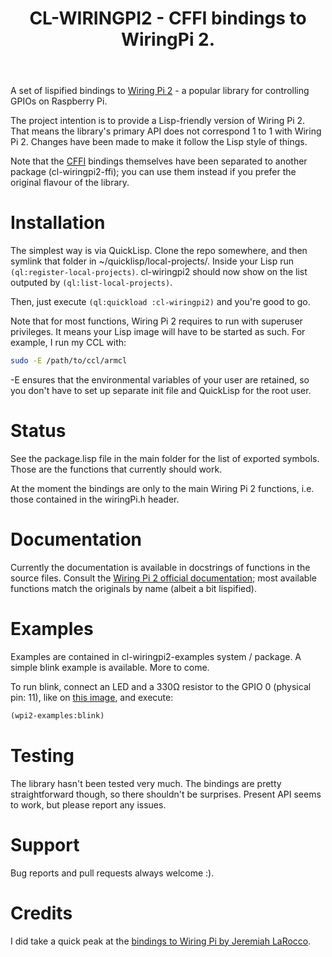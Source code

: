 #+title: CL-WIRINGPI2 - CFFI bindings to WiringPi 2.

A set of lispified bindings to [[http://wiringpi.com/][Wiring Pi 2]] - a popular library for controlling GPIOs
on Raspberry Pi.

The project intention is to provide a Lisp-friendly version of Wiring Pi 2. That means
the library's primary API does not correspond 1 to 1 with Wiring Pi 2. Changes have been made
to make it follow the Lisp style of things.

Note that the [[https://common-lisp.net/project/cffi/][CFFI]] bindings themselves have been separated to another
package (cl-wiringpi2-ffi); you can use them instead if you prefer the
original flavour of the library.

* Installation

The simplest way is via QuickLisp. Clone the repo somewhere, and then symlink that folder
in ~/quicklisp/local-projects/. Inside your Lisp run =(ql:register-local-projects)=.
cl-wiringpi2 should now show on the list outputed by =(ql:list-local-projects)=.

Then, just execute =(ql:quickload :cl-wiringpi2)= and you're good to go.

Note that for most functions, Wiring Pi 2 requires to run with superuser privileges. It means
your Lisp image will have to be started as such. For example, I run my CCL with:

#+BEGIN_SRC sh
  sudo -E /path/to/ccl/armcl
#+END_SRC

-E ensures that the environmental variables of your user are retained, so you don't have
to set up separate init file and QuickLisp for the root user.

* Status

See the package.lisp file in the main folder for the list of exported symbols.
Those are the functions that currently should work.

At the moment the bindings are only to the main Wiring Pi 2 functions, i.e. those
contained in the wiringPi.h header.

* Documentation

Currently the documentation is available in docstrings of functions in the source files.
Consult the [[http://wiringpi.com/reference/][Wiring Pi 2 official documentation]]; most available functions match the originals by name
(albeit a bit lispified).

* Examples

Examples are contained in cl-wiringpi2-examples system / package.
A simple blink example is available. More to come.

To run blink, connect an LED and a 330Ω resistor to the GPIO 0 (physical pin: 11),
like on [[http://wiringpi.com/examples/blink/][this image]], and execute:
#+BEGIN_SRC lisp
  (wpi2-examples:blink)
#+END_SRC

* Testing

The library hasn't been tested very much. The bindings are pretty straightforward though, so there shouldn't be surprises.
Present API seems to work, but please report any issues.

* Support

Bug reports and pull requests always welcome :).

* Credits

I did take a quick peak at the [[https://github.com/jl2/wpi][bindings to Wiring Pi by Jeremiah LaRocco]].
